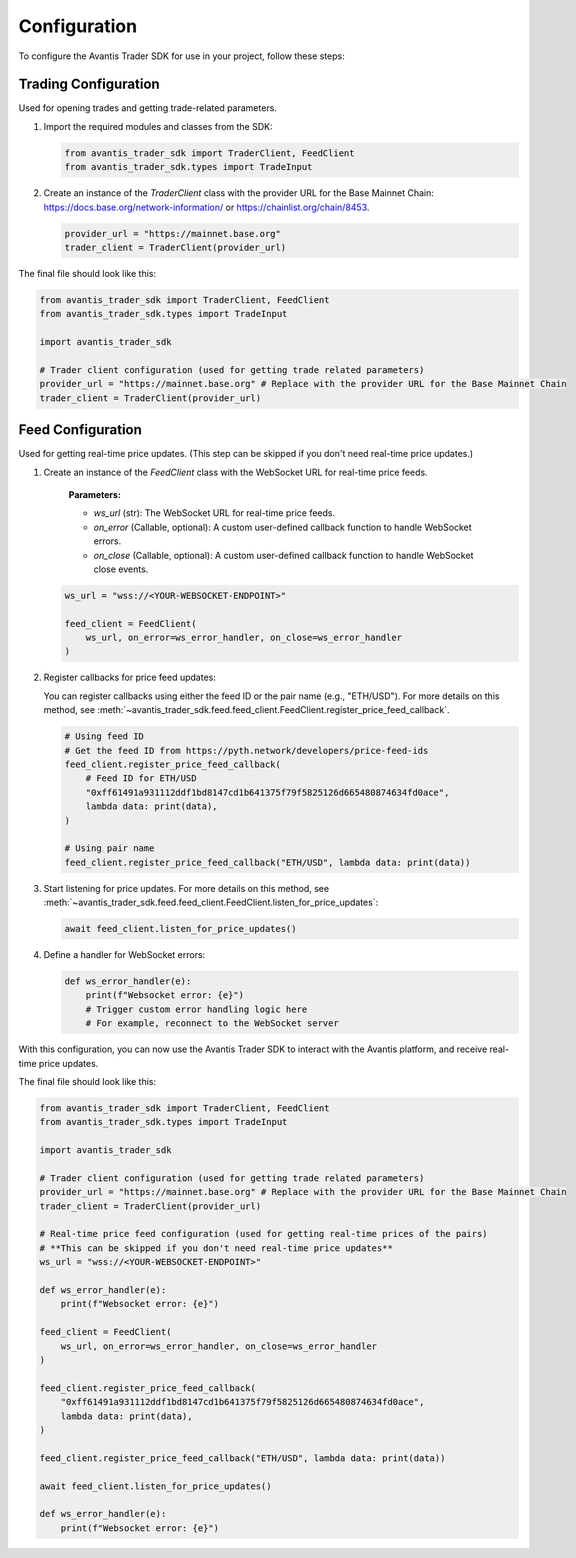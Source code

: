 Configuration
=============

To configure the Avantis Trader SDK for use in your project, follow these steps:

Trading Configuration
----------------------
Used for opening trades and getting trade-related parameters.

1. Import the required modules and classes from the SDK:

   .. code-block:: python

      from avantis_trader_sdk import TraderClient, FeedClient
      from avantis_trader_sdk.types import TradeInput

2. Create an instance of the `TraderClient` class with the provider URL for the Base Mainnet Chain: https://docs.base.org/network-information/ or https://chainlist.org/chain/8453.

   .. code-block:: python

      provider_url = "https://mainnet.base.org"
      trader_client = TraderClient(provider_url)

The final file should look like this:

.. code-block:: python

   from avantis_trader_sdk import TraderClient, FeedClient
   from avantis_trader_sdk.types import TradeInput

   import avantis_trader_sdk

   # Trader client configuration (used for getting trade related parameters)
   provider_url = "https://mainnet.base.org" # Replace with the provider URL for the Base Mainnet Chain
   trader_client = TraderClient(provider_url)

Feed Configuration
------------------
Used for getting real-time price updates. (This step can be skipped if you don't need real-time price updates.)

1. Create an instance of the `FeedClient` class with the WebSocket URL for real-time price feeds.

    **Parameters:**

    -  `ws_url` (str): The WebSocket URL for real-time price feeds.
    -  `on_error` (Callable, optional): A custom user-defined callback function to handle WebSocket errors.
    -  `on_close` (Callable, optional): A custom user-defined callback function to handle WebSocket close events.

   .. code-block:: python

      ws_url = "wss://<YOUR-WEBSOCKET-ENDPOINT>"

      feed_client = FeedClient(
          ws_url, on_error=ws_error_handler, on_close=ws_error_handler
      )

2. Register callbacks for price feed updates:

   You can register callbacks using either the feed ID or the pair name (e.g., "ETH/USD"). For more details on this method, see :meth:`~avantis_trader_sdk.feed.feed_client.FeedClient.register_price_feed_callback`.

   .. code-block:: python

      # Using feed ID
      # Get the feed ID from https://pyth.network/developers/price-feed-ids
      feed_client.register_price_feed_callback(
          # Feed ID for ETH/USD
          "0xff61491a931112ddf1bd8147cd1b641375f79f5825126d665480874634fd0ace",
          lambda data: print(data),
      )

      # Using pair name
      feed_client.register_price_feed_callback("ETH/USD", lambda data: print(data))


3. Start listening for price updates. For more details on this method, see :meth:`~avantis_trader_sdk.feed.feed_client.FeedClient.listen_for_price_updates`:

   .. code-block:: python

      await feed_client.listen_for_price_updates()

4. Define a handler for WebSocket errors:

   .. code-block:: python

      def ws_error_handler(e):
          print(f"Websocket error: {e}")
          # Trigger custom error handling logic here
          # For example, reconnect to the WebSocket server

With this configuration, you can now use the Avantis Trader SDK to interact with the Avantis platform, and receive real-time price updates.

The final file should look like this:

.. code-block:: python

   from avantis_trader_sdk import TraderClient, FeedClient
   from avantis_trader_sdk.types import TradeInput

   import avantis_trader_sdk

   # Trader client configuration (used for getting trade related parameters)
   provider_url = "https://mainnet.base.org" # Replace with the provider URL for the Base Mainnet Chain
   trader_client = TraderClient(provider_url)

   # Real-time price feed configuration (used for getting real-time prices of the pairs)
   # **This can be skipped if you don't need real-time price updates**
   ws_url = "wss://<YOUR-WEBSOCKET-ENDPOINT>"

   def ws_error_handler(e):
       print(f"Websocket error: {e}")

   feed_client = FeedClient(
       ws_url, on_error=ws_error_handler, on_close=ws_error_handler
   )

   feed_client.register_price_feed_callback(
       "0xff61491a931112ddf1bd8147cd1b641375f79f5825126d665480874634fd0ace",
       lambda data: print(data),
   )

   feed_client.register_price_feed_callback("ETH/USD", lambda data: print(data))

   await feed_client.listen_for_price_updates()

   def ws_error_handler(e):
       print(f"Websocket error: {e}")